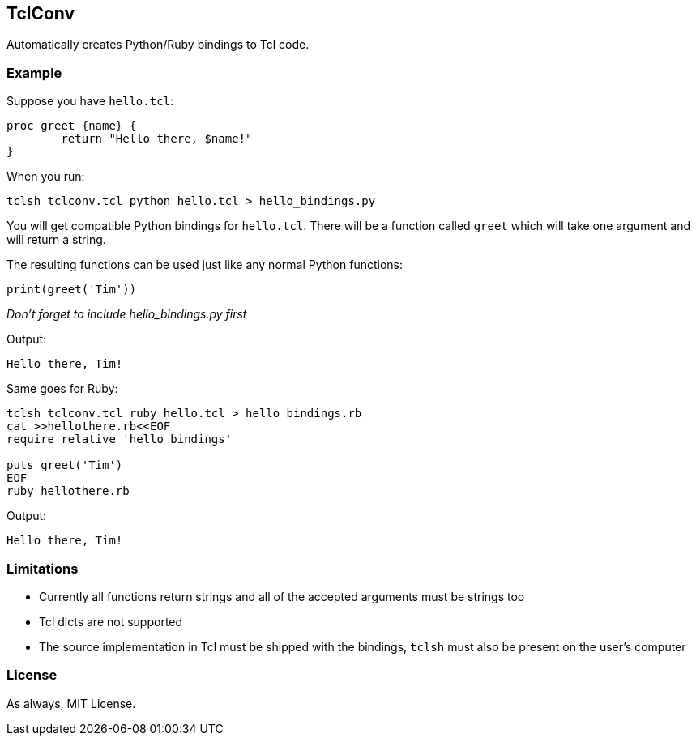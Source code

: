 == TclConv
Automatically creates Python/Ruby bindings to Tcl code.

=== Example
Suppose you have ``hello.tcl``:

[source,tcl]
----
proc greet {name} {
	return "Hello there, $name!"
}
----

When you run:

[source,bash]
----
tclsh tclconv.tcl python hello.tcl > hello_bindings.py
----

You will get compatible Python bindings for ``hello.tcl``. There will be a function called ``greet`` which will take one argument and will return a string.

The resulting functions can be used just like any normal Python functions:

[source,python]
----
print(greet('Tim'))
----

_Don't forget to include hello_bindings.py first_

Output:
[source]
----
Hello there, Tim!
----

Same goes for Ruby:

[source,bash]
----
tclsh tclconv.tcl ruby hello.tcl > hello_bindings.rb
cat >>hellothere.rb<<EOF
require_relative 'hello_bindings'

puts greet('Tim')
EOF
ruby hellothere.rb
----

Output:

[source]
----
Hello there, Tim!
----

=== Limitations
- Currently all functions return strings and all of the accepted arguments must be strings too
- Tcl dicts are not supported
- The source implementation in Tcl must be shipped with the bindings, ``tclsh`` must also be present on the user's computer

=== License
As always, MIT License.
